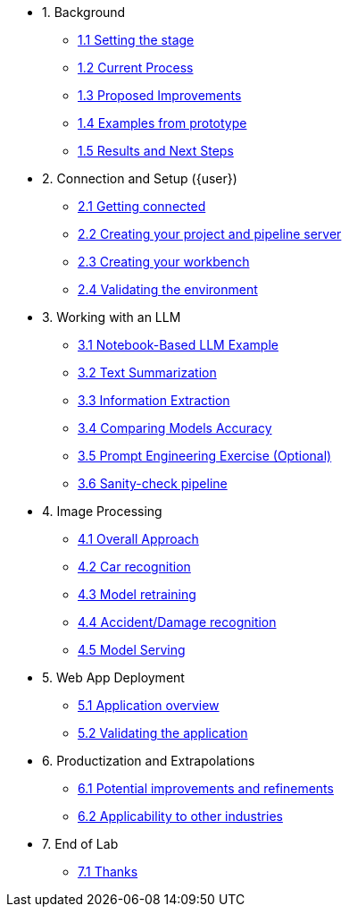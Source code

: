 * 1. Background
** xref:01-01-setting-stage.adoc[1.1 Setting the stage]
** xref:01-02-current-process.adoc[1.2 Current Process]
** xref:01-03-proposed-improvements.adoc[1.3 Proposed Improvements]
** xref:01-04-examples-from-prototype.adoc[1.4 Examples from prototype]
** xref:01-05-results.adoc[1.5 Results and Next Steps]

* 2. Connection and Setup ({user})
** xref:02-01-getting-connected.adoc[2.1 Getting connected]
** xref:02-02-creating-project.adoc[2.2 Creating your project and pipeline server]
** xref:02-03-creating-workbench.adoc[2.3 Creating your workbench]
** xref:02-04-validating-env.adoc[2.4 Validating the environment]

* 3. Working with an LLM
** xref:03-01-notebook-based-llm.adoc[3.1 Notebook-Based LLM Example]
** xref:03-02-summarization.adoc[3.2 Text Summarization]
** xref:03-03-information-extractions.adoc[3.3 Information Extraction]
** xref:03-04-comparing-models.adoc[3.4 Comparing Models Accuracy]
** xref:03-05-prompt-engineering.adoc[3.5 Prompt Engineering Exercise (Optional)]
** xref:03-06-sanity-check.adoc[3.6 Sanity-check pipeline]

* 4. Image Processing
** xref:04-01-over-approach.adoc[4.1 Overall Approach]
** xref:04-02-car-recog.adoc[4.2 Car recognition]
** xref:04-03-model-retraining.adoc[4.3 Model retraining]
** xref:04-04-accident-recog.adoc[4.4 Accident/Damage recognition]
** xref:04-05-model-serving.adoc[4.5 Model Serving]

* 5. Web App Deployment
** xref:05-01-application.adoc[5.1 Application overview]
** xref:05-04-web-app-validating.adoc[5.2 Validating the application]

* 6. Productization and Extrapolations
** xref:06-01-potential-imp-ref.adoc[6.1 Potential improvements and refinements]
** xref:06-02-applicability-other.adoc[6.2 Applicability to other industries]

* 7. End of Lab
** xref:07-01-end-of-lab.adoc[7.1 Thanks]
